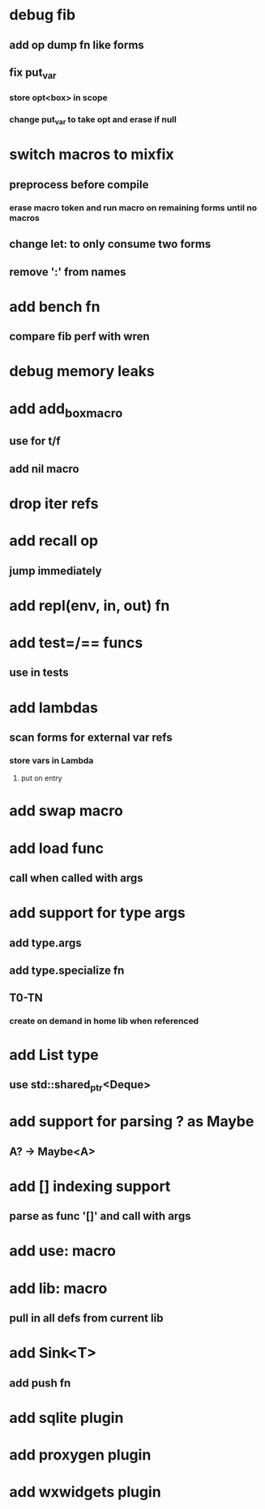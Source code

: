 * debug fib
** add op dump fn like forms
** fix put_var
*** store opt<box> in scope
*** change put_var to take opt and erase if null
* switch macros to mixfix
** preprocess before compile
*** erase macro token and run macro on remaining forms until no macros
** change let: to only consume two forms
** remove ':' from names
* add bench fn
** compare fib perf with wren
* debug memory leaks
* add add_box_macro
** use for t/f
** add nil macro
* drop iter refs
* add recall op
** jump immediately
* add repl(env, in, out) fn
* add test=/== funcs
** use in tests
* add lambdas
** scan forms for external var refs
*** store vars in Lambda
**** put on entry
* add swap macro
* add load func
** call when called with args
* add support for type args
** add type.args
** add type.specialize fn
** T0-TN
*** create on demand in home lib when referenced
* add List type
** use std::shared_ptr<Deque>
* add support for parsing ? as Maybe
** A? -> Maybe<A>
* add [] indexing support
** parse as func '[]' and call with args

* add use: macro
* add lib: macro
** pull in all defs from current lib
* add Sink<T>
** add push fn
* add sqlite plugin
* add proxygen plugin
* add wxwidgets plugin
